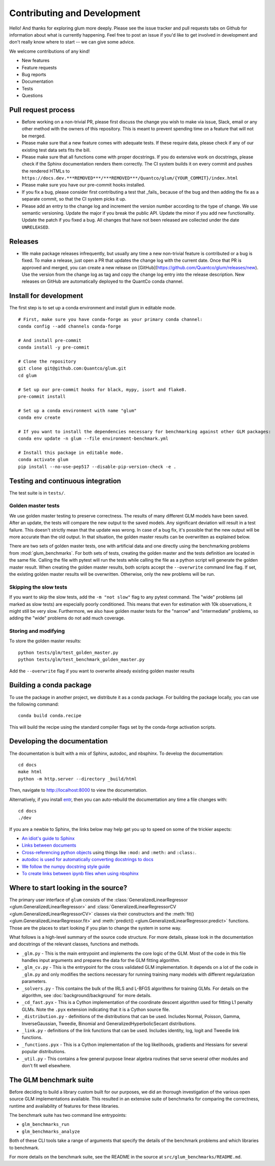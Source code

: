 Contributing and Development
====================================

Hello! And thanks for exploring glum more deeply. Please see the issue tracker and pull requests tabs on Github for information about what is currently happening. Feel free to post an issue if you'd like to get involved in development and don't really know where to start -- we can give some advice. 

We welcome contributions of any kind!

- New features
- Feature requests
- Bug reports
- Documentation
- Tests
- Questions

Pull request process
--------------------------------------------------

- Before working on a non-trivial PR, please first discuss the change you wish to make via issue, Slack, email or any other method with the owners of this repository. This is meant to prevent spending time on a feature that will not be merged.
- Please make sure that a new feature comes with adequate tests. If these require data, please check if any of our existing test data sets fits the bill.
- Please make sure that all functions come with proper docstrings. If you do extensive work on docstrings, please check if the Sphinx documentation renders them correctly. The CI system builds it on every commit and pushes the rendered HTMLs to ``https://docs.dev.***REMOVED***/***REMOVED***/Quantco/glum/{YOUR_COMMIT}/index.html``
- Please make sure you have our pre-commit hooks installed.
- If you fix a bug, please consider first contributing a test that _fails_ because of the bug and then adding the fix as a separate commit, so that the CI system picks it up.
- Please add an entry to the change log and increment the version number according to the type of change. We use semantic versioning. Update the major if you break the public API. Update the minor if you add new functionality. Update the patch if you fixed a bug. All changes that have not been released are collected under the date ``UNRELEASED``.

Releases
--------------------------------------------------

- We make package releases infrequently, but usually any time a new non-trivial feature is contributed or a bug is fixed. To make a release, just open a PR that updates the change log with the current date. Once that PR is approved and merged, you can create a new release on [GitHub](https://github.com/Quantco/glum/releases/new). Use the version from the change log as tag and copy the change log entry into the release description. New releases on GitHub are automatically deployed to the QuantCo conda channel.

Install for development
--------------------------------------------------

The first step is to set up a conda environment and install glum in editable mode.
::

   # First, make sure you have conda-forge as your primary conda channel:
   conda config --add channels conda-forge

   # And install pre-commit
   conda install -y pre-commit

   # Clone the repository
   git clone git@github.com:Quantco/glum.git
   cd glum

   # Set up our pre-commit hooks for black, mypy, isort and flake8.
   pre-commit install

   # Set up a conda environment with name "glum"
   conda env create

   # If you want to install the dependencies necessary for benchmarking against other GLM packages:
   conda env update -n glum --file environment-benchmark.yml

   # Install this package in editable mode. 
   conda activate glum
   pip install --no-use-pep517 --disable-pip-version-check -e .


Testing and continuous integration
--------------------------------------------------
The test suite is in ``tests/``. 

Golden master tests
^^^^^^^^^^^^^^^^^^^^^^^^^^^^^^^^^^^^

We use golden master testing to preserve correctness. The results of many different GLM models have been saved. After an update, the tests will compare the new output to the saved models. Any significant deviation will result in a test failure. This doesn't strictly mean that the update was wrong. In case of a bug fix, it's possible that the new output will be more accurate than the old output. In that situation, the golden master results can be overwritten as explained below. 

There are two sets of golden master tests, one with artificial data and one directly using the benchmarking problems from :mod:`glum_benchmarks`. For both sets of tests, creating the golden master and the tests definition are located in the same file. Calling the file with pytest will run the tests while calling the file as a python script will generate the golden master result. When creating the golden master results, both scripts accept the ``--overwrite`` command line flag. If set, the existing golden master results will be overwritten. Otherwise, only the new problems will be run.
 
Skipping the slow tests
^^^^^^^^^^^^^^^^^^^^^^^^^^^^^^^^^^^^

If you want to skip the slow tests, add the ``-m "not slow"`` flag to any pytest command. The "wide" problems (all marked as slow tests) are especially poorly conditioned. This means that even for estimation with 10k observations, it might still be very slow. Furthermore, we also have golden master tests for the "narrow" and "intermediate" problems, so adding the "wide" problems do not add much coverage.

Storing and modifying
^^^^^^^^^^^^^^^^^^^^^^^^^^^^^^^^^^^^

To store the golden master results:

::

   python tests/glm/test_golden_master.py
   python tests/glm/test_benchmark_golden_master.py

Add the ``--overwrite`` flag if you want to overwrite already existing golden master results

Building a conda package
----------------------------------------

To use the package in another project, we distribute it as a conda package.
For building the package locally, you can use the following command:

:: 

   conda build conda.recipe

This will build the recipe using the standard compiler flags set by the conda-forge activation scripts.

Developing the documentation
----------------------------------------

The documentation is built with a mix of Sphinx, autodoc, and nbsphinx. To develop the documentation:

::

   cd docs
   make html
   python -m http.server --directory _build/html

Then, navigate to `<http://localhost:8000>`_ to view the documentation.

Alternatively, if you install `entr <http://eradman.com/entrproject/>`_, then you can auto-rebuild the documentation any time a file changes with:

:: 

   cd docs
   ./dev

If you are a newbie to Sphinx, the links below may help get you up to speed on some of the trickier aspects:

* `An idiot's guide to Sphinx <https://samnicholls.net/2016/06/15/how-to-sphinx-readthedocs/>`_
* `Links between documents <https://stackoverflow.com/questions/37553750/how-can-i-link-reference-another-rest-file-in-the-documentation>`_
* `Cross-referencing python objects <http://certik.github.io/sphinx/markup/inline.html#cross-referencing-python-objects>`_ using things like ``:mod:`` and ``:meth:`` and ``:class:``.
* `autodoc is used for automatically converting docstrings to docs <https://www.sphinx-doc.org/en/master/usage/extensions/autodoc.html#module-sphinx.ext.autodoc>`_
* `We follow the numpy docstring style guide <https://numpydoc.readthedocs.io/en/latest/format.html#docstring-standard>`_
* `To create links between ipynb files when using nbsphinx <https://nbsphinx.readthedocs.io/en/0.4.1/markdown-cells.html#Links-to-*.rst-Files-(and-Other-Sphinx-Source-Files)>`_

Where to start looking in the source?
-------------------------------------

The primary user interface of ``glum`` consists of the :class:`GeneralizedLinearRegressor <glum.GeneralizedLinearRegressor>` and :class:`GeneralizedLinearRegressorCV <glum.GeneralizedLinearRegressorCV>` classes via their constructors and the :meth:`fit() <glum.GeneralizedLinearRegressor.fit>` and :meth:`predict() <glum.GeneralizedLinearRegressor.predict>` functions. Those are the places to start looking if you plan to change the system in some way. 

What follows is a high-level summary of the source code structure. For more details, please look in the documentation and docstrings of the relevant classes, functions and methods.

* ``_glm.py`` - This is the main entrypoint and implements the core logic of the GLM. Most of the code in this file handles input arguments and prepares the data for the GLM fitting algorithm.
* ``_glm_cv.py`` - This is the entrypoint for the cross validated GLM implementation. It depends on a lot of the code in ``_glm.py`` and only modifies the sections necessary for running training many models with different regularization parameters.
* ``_solvers.py`` - This contains the bulk of the IRLS and L-BFGS algorithms for training GLMs. For details on the algorithm, see :doc:`background/background` for more details.
* ``_cd_fast.pyx`` - This is a Cython implementation of the coordinate descent algorithm used for fitting L1 penalty GLMs. Note the ``.pyx`` extension indicating that it is a Cython source file.
* ``_distribution.py`` - definitions of the distributions that can be used. Includes Normal, Poisson, Gamma, InverseGaussian, Tweedie, Binomial and GeneralizedHyperbolicSecant distributions. 
* ``_link.py`` - definitions of the link functions that can be used. Includes identity, log, logit and Tweedie link functions.
* ``_functions.pyx`` - This is a Cython implementation of the log likelihoods, gradients and Hessians for several popular distributions.
* ``_util.py`` - This contains a few general purpose linear algebra routines that serve several other modules and don't fit well elsewhere.

The GLM benchmark suite
------------------------

Before deciding to build a library custom built for our purposes, we did an thorough investigation of the various open source GLM implementations available. This resulted in an extensive suite of benchmarks for comparing the correctness, runtime and availability of features for these libraries. 

The benchmark suite has two command line entrypoints:

* ``glm_benchmarks_run``
* ``glm_benchmarks_analyze``

Both of these CLI tools take a range of arguments that specify the details of the benchmark problems and which libraries to benchmark.

For more details on the benchmark suite, see the README in the source at ``src/glum_benchmarks/README.md``.

